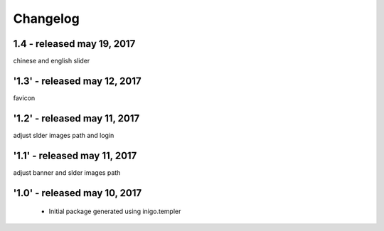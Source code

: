 Changelog
=========
1.4 - released may 19, 2017
--------------
chinese and english slider

'1.3' - released may 12, 2017
---------------------
favicon

'1.2' - released may 11, 2017
---------------------
adjust slder images path and login

'1.1' - released may 11, 2017
---------------------
adjust banner and slder images path

'1.0' - released may 10, 2017
---------------------

 - Initial package generated using inigo.templer
